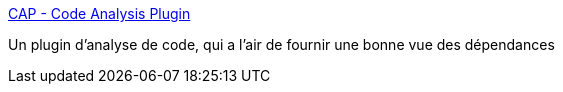 :jbake-type: post
:jbake-status: published
:jbake-title: CAP - Code Analysis Plugin
:jbake-tags: développement,eclipse,graph,metrics,plugin,qualité,software,tool,_mois_févr.,_année_2007
:jbake-date: 2007-02-20
:jbake-depth: ../
:jbake-uri: shaarli/1171985802000.adoc
:jbake-source: https://nicolas-delsaux.hd.free.fr/Shaarli?searchterm=http%3A%2F%2Fcap.xore.de%2F&searchtags=d%C3%A9veloppement+eclipse+graph+metrics+plugin+qualit%C3%A9+software+tool+_mois_f%C3%A9vr.+_ann%C3%A9e_2007
:jbake-style: shaarli

http://cap.xore.de/[CAP - Code Analysis Plugin]

Un plugin d'analyse de code, qui a l'air de fournir une bonne vue des dépendances
